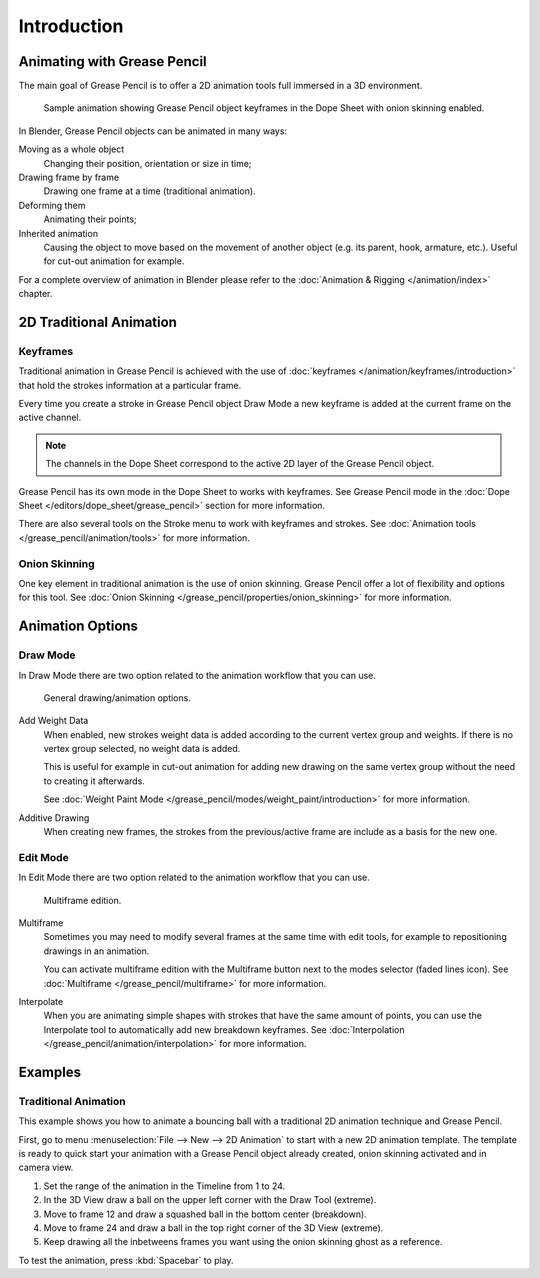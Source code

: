 
************
Introduction
************

Animating with Grease Pencil
============================

The main goal of Grease Pencil is to offer a 2D animation tools full immersed in a 3D environment.

.. figure:: /images/grease-pencil_animation_introduction_example.png

   Sample animation showing Grease Pencil object keyframes in the Dope Sheet with onion skinning enabled.

In Blender, Grease Pencil objects can be animated in many ways:

Moving as a whole object
   Changing their position, orientation or size in time;

Drawing frame by frame
   Drawing one frame at a time (traditional animation).

Deforming them
   Animating their points;

Inherited animation
   Causing the object to move based on the movement of another object
   (e.g. its parent, hook, armature, etc.). Useful for cut-out animation for example.

For a complete overview of animation in Blender please refer to
the :doc:`Animation & Rigging </animation/index>` chapter.


2D Traditional Animation
========================

Keyframes
---------

Traditional animation in Grease Pencil is achieved with the use of
:doc:`keyframes </animation/keyframes/introduction>`
that hold the strokes information at a particular frame.

Every time you create a stroke in Grease Pencil object Draw Mode
a new keyframe is added at the current frame on the active channel.

.. note::

   The channels in the Dope Sheet correspond to the active 2D layer of the Grease Pencil object.

Grease Pencil has its own mode in the Dope Sheet to works with keyframes.
See Grease Pencil mode in the :doc:`Dope Sheet </editors/dope_sheet/grease_pencil>`
section for more information.

There are also several tools on the Stroke menu to work with keyframes and strokes.
See :doc:`Animation tools </grease_pencil/animation/tools>` for more information.


Onion Skinning
--------------

One key element in traditional animation is the use of onion skinning.
Grease Pencil offer a lot of flexibility and options for this tool.
See :doc:`Onion Skinning </grease_pencil/properties/onion_skinning>` for more information.


Animation Options
=================

Draw Mode
---------

In Draw Mode there are two option related to the animation workflow that you can use.

.. figure:: /images/grease-pencil_animation_introduction_drawing-options.png

   General drawing/animation options.

Add Weight Data
   When enabled, new strokes weight data is added according to the current vertex group and weights.
   If there is no vertex group selected, no weight data is added.

   This is useful for example in cut-out animation for adding new drawing
   on the same vertex group without the need to creating it afterwards.

   See :doc:`Weight Paint Mode </grease_pencil/modes/weight_paint/introduction>` for more information.

Additive Drawing
   When creating new frames, the strokes from the previous/active frame are include as a basis for the new one.


Edit Mode
---------

In Edit Mode there are two option related to the animation workflow that you can use.

.. figure:: /images/grease-pencil_animation_introduction_edit-options.png

   Multiframe edition.

Multiframe
   Sometimes you may need to modify several frames at the same time with edit tools,
   for example to repositioning drawings in an animation.

   You can activate multiframe edition with the Multiframe button next to the modes selector (faded lines icon).
   See :doc:`Multiframe </grease_pencil/multiframe>` for more information.

Interpolate
   When you are animating simple shapes with strokes that have the same amount of points,
   you can use the Interpolate tool to automatically add new breakdown keyframes.
   See :doc:`Interpolation </grease_pencil/animation/interpolation>` for more information.


Examples
========

Traditional Animation
---------------------

This example shows you how to animate a bouncing ball
with a traditional 2D animation technique and Grease Pencil.

First, go to menu :menuselection:`File --> New --> 2D Animation` to start with a new 2D animation template.
The template is ready to quick start your animation with a Grease Pencil object already created,
onion skinning activated and in camera view.

#. Set the range of the animation in the Timeline from 1 to 24.
#. In the 3D View draw a ball on the upper left corner with the Draw Tool (extreme).
#. Move to frame 12 and draw a squashed ball in the bottom center (breakdown).
#. Move to frame 24 and draw a ball in the top right corner of the 3D View (extreme).
#. Keep drawing all the inbetweens frames you want using the onion skinning ghost as a reference.

To test the animation, press :kbd:`Spacebar` to play.
